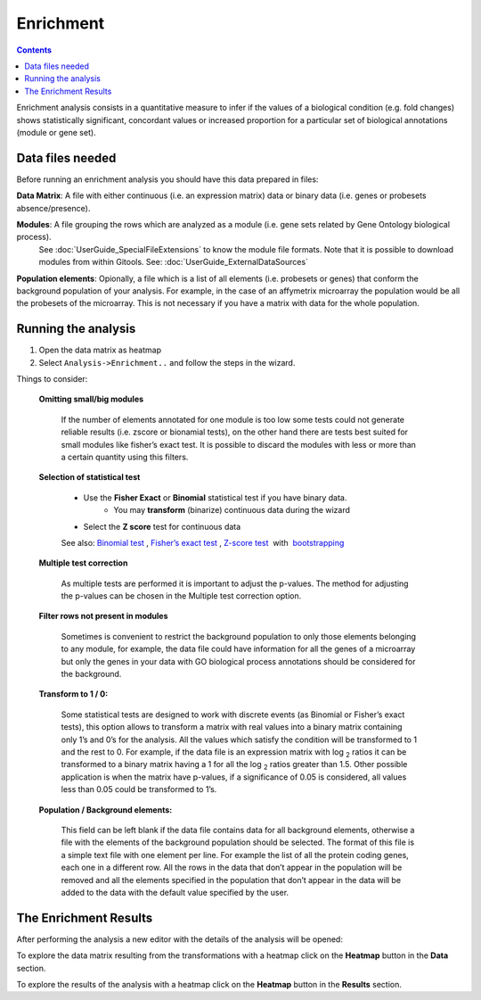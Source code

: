 ===========
Enrichment
===========


.. contents::

Enrichment analysis consists in a quantitative measure to infer if the values of a biological condition (e.g. fold changes) shows statistically significant, concordant values or increased proportion for a particular set of biological annotations (module or gene set).

Data files needed
----------------------------------------------

Before running an enrichment analysis you should have this data prepared in files:


**Data Matrix**: A file with either continuous (i.e. an expression matrix) data or binary data (i.e. genes or probesets absence/presence).

**Modules**: A file grouping the rows which are analyzed as a module (i.e. gene sets related by Gene Ontology biological process).
    See :doc:`UserGuide_SpecialFileExtensions` to know the module file formats.
    Note that it is possible to download modules from within Gitools. See: :doc:`UserGuide_ExternalDataSources`

**Population elements**: Opionally, a file which is a list of all elements (i.e. probesets or genes) that conform the background
population of your analysis. For example, in the case of an affymetrix microarray the population would be all the
probesets of the microarray. This is not necessary if you have a matrix with data for the whole population.

Running the analysis
-----------------------

#. Open the data matrix as heatmap
#. Select ``Analysis->Enrichment..`` and follow the steps in the wizard.

Things to consider:

    **Omitting small/big modules**

        If the number of elements annotated for one module is too low some tests could not generate reliable results (i.e. zscore or bionamial tests), on the other hand there are tests best suited for small modules like fisher’s exact test. It is possible to discard the modules with less or more than a certain quantity using this filters.

    **Selection of statistical test**

        - Use the **Fisher Exact** or **Binomial** statistical test if you have binary data.
            - You may **transform** (binarize) continuous data during the wizard
        - Select the **Z score** test for continuous data

        See also:
        `Binomial test <http://en.wikipedia.org/wiki/Binomial_test>`__ ,
        `Fisher’s exact test <http://en.wikipedia.org/wiki/Fisher's_exact_test>`__ ,
        `Z-score test <http://en.wikipedia.org/wiki/Z-test>`__  with  `bootstrapping <http://en.wikipedia.org/wiki/Bootstrapping_(statistics)')>`__

    **Multiple test correction**

        As multiple tests are performed it is important to adjust the p-values.
        The method for adjusting the p-values can be chosen in the Multiple test correction option.

    **Filter rows not present in modules**

        Sometimes is convenient to restrict the background population to only those elements belonging to any module, for example, the data file could have information for all the genes of a microarray but only the genes in your data with GO biological process annotations should be considered for the background.

    **Transform to 1 / 0:**

        Some statistical tests are designed to work with discrete events (as Binomial or Fisher’s exact tests), this option allows to transform a matrix with real values into a binary matrix containing only 1’s and 0’s for the analysis. All the values which satisfy the condition will be transformed to 1 and the rest to 0. For example, if the data file is an expression matrix with log :sub:`2` ratios it can be transformed to a binary matrix having a 1 for all the log :sub:`2` ratios greater than 1.5. Other possible application is when the matrix have p-values, if a significance of 0.05 is considered, all values less than 0.05 could be transformed to 1’s.

    **Population / Background elements:**

        This field can be left blank if the data file contains data for all background elements, otherwise a file with the elements of the background population should be selected. The format of this file is a simple text file with one element per line. For example the list of all the protein coding genes, each one in a different row. All the rows in the data that don’t appear in the population will be removed and all the elements specified in the population that don’t appear in the data will be added to the data with the default value specified by the user.



The Enrichment Results
-------------------------

After performing the analysis a new editor with the details of the analysis will be opened:

To explore the data matrix resulting from the transformations with a heatmap click on the **Heatmap** button in the **Data** section.

To explore the results of the analysis with a heatmap click on the **Heatmap** button in the **Results** section.


